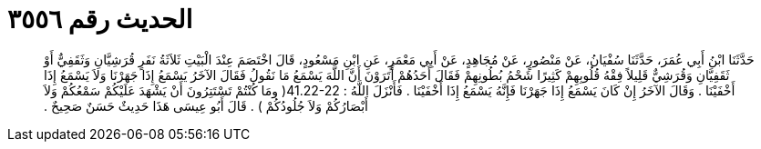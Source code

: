 
= الحديث رقم ٣٥٥٦

[quote.hadith]
حَدَّثَنَا ابْنُ أَبِي عُمَرَ، حَدَّثَنَا سُفْيَانُ، عَنْ مَنْصُورٍ، عَنْ مُجَاهِدٍ، عَنْ أَبِي مَعْمَرٍ، عَنِ ابْنِ مَسْعُودٍ، قَالَ اخْتَصَمَ عِنْدَ الْبَيْتِ ثَلاَثَةُ نَفَرٍ قُرَشِيَّانِ وَثَقَفِيٌّ أَوْ ثَقَفِيَّانِ وَقُرَشِيٌّ قَلِيلاً فِقْهُ قُلُوبِهِمْ كَثِيرًا شَحْمُ بُطُونِهِمْ فَقَالَ أَحَدُهُمْ أَتَرَوْنَ أَنَّ اللَّهَ يَسْمَعُ مَا نَقُولُ فَقَالَ الآخَرُ يَسْمَعُ إِذَا جَهَرْنَا وَلاَ يَسْمَعُ إِذَا أَخْفَيْنَا ‏.‏ وَقَالَ الآخَرُ إِنْ كَانَ يَسْمَعُ إِذَا جَهَرْنَا فَإِنَّهُ يَسْمَعُ إِذَا أَخْفَيْنَا ‏.‏ فَأَنْزَلَ اللَّهُ ‏:‏ ‏41.22-22(‏ ومَا كُنْتُمْ تَسْتَتِرُونَ أَنْ يَشْهَدَ عَلَيْكُمْ سَمْعُكُمْ وَلاَ أَبْصَارُكُمْ وَلاَ جُلُودُكُمْ ‏)‏ ‏.‏ قَالَ أَبُو عِيسَى هَذَا حَدِيثٌ حَسَنٌ صَحِيحٌ ‏.‏